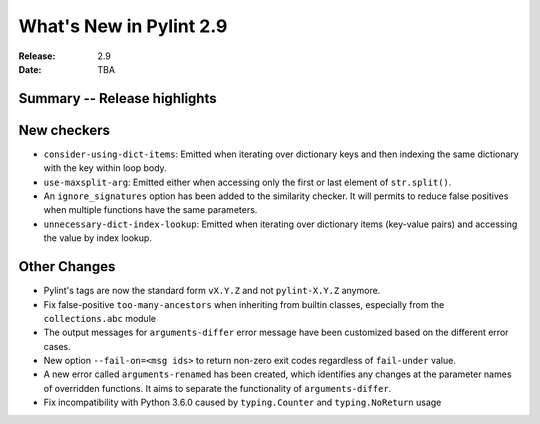 **************************
 What's New in Pylint 2.9
**************************

:Release: 2.9
:Date: TBA

Summary -- Release highlights
=============================


New checkers
============

* ``consider-using-dict-items``: Emitted when iterating over dictionary keys and then
  indexing the same dictionary with the key within loop body.

* ``use-maxsplit-arg``: Emitted either when accessing only the first or last
  element of ``str.split()``.

* An ``ignore_signatures`` option has been added to the similarity checker. It will permits  to reduce false positives when multiple functions have the same parameters.

* ``unnecessary-dict-index-lookup``: Emitted when iterating over dictionary items
  (key-value pairs) and accessing the value by index lookup.

Other Changes
=============

* Pylint's tags are now the standard form ``vX.Y.Z`` and not ``pylint-X.Y.Z`` anymore.

* Fix false-positive ``too-many-ancestors`` when inheriting from builtin classes,
  especially from the ``collections.abc`` module

* The output messages for ``arguments-differ`` error message have been customized based on the different error cases.

* New option ``--fail-on=<msg ids>`` to return non-zero exit codes regardless of ``fail-under`` value.

* A new error called ``arguments-renamed`` has been created, which identifies any changes at the parameter names
  of overridden functions. It aims to separate the functionality of ``arguments-differ``.

* Fix incompatibility with Python 3.6.0 caused by ``typing.Counter`` and ``typing.NoReturn`` usage

